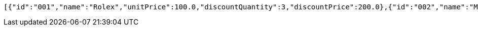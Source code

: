 [source,options="nowrap"]
----
[{"id":"001","name":"Rolex","unitPrice":100.0,"discountQuantity":3,"discountPrice":200.0},{"id":"002","name":"Michael Kors","unitPrice":80.0,"discountQuantity":2,"discountPrice":120.0},{"id":"003","name":"Swatch","unitPrice":50.0,"discountQuantity":0,"discountPrice":0.0},{"id":"004","name":"Casio","unitPrice":30.0,"discountQuantity":0,"discountPrice":0.0}]
----